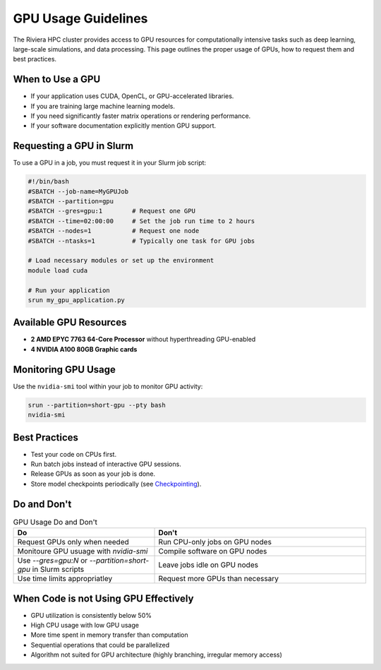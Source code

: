 GPU Usage Guidelines
====================

The Riviera HPC cluster provides access to GPU resources for computationally intensive tasks such as deep learning, large-scale simulations, and data processing. This page outlines the proper usage of GPUs, how to request them and best practices.

When to Use a GPU
-----------------

- If your application uses CUDA, OpenCL, or GPU-accelerated libraries.
- If you are training large machine learning models.
- If you need significantly faster matrix operations or rendering performance.
- If your software documentation explicitly mention GPU support.

Requesting a GPU in Slurm 
-------------------------

To use a GPU in a job, you must request it in your Slurm job script:

.. code-block:: bash

   #!/bin/bash
   #SBATCH --job-name=MyGPUJob
   #SBATCH --partition=gpu
   #SBATCH --gres=gpu:1        # Request one GPU
   #SBATCH --time=02:00:00     # Set the job run time to 2 hours
   #SBATCH --nodes=1           # Request one node
   #SBATCH --ntasks=1          # Typically one task for GPU jobs

   # Load necessary modules or set up the environment
   module load cuda

   # Run your application
   srun my_gpu_application.py

Available GPU Resources
-----------------------

- **2 AMD EPYC 7763 64-Core Processor** without hyperthreading GPU-enabled
- **4 NVIDIA A100 80GB Graphic cards**

Monitoring GPU Usage
--------------------

Use the ``nvidia-smi`` tool within your job to monitor GPU activity:

.. code-block:: bash

    srun --partition=short-gpu --pty bash
    nvidia-smi

Best Practices
--------------

- Test your code on CPUs first.
- Run batch jobs instead of interactive GPU sessions.
- Release GPUs as soon as your job is done. 
- Store model checkpoints periodically (see `Checkpointing <https://riviera-docs.readthedocs.io/en/latest/checkpoint_jobs.html>`_).

Do and Don't
-------------

.. list-table:: GPU Usage Do and Don't
    :header-rows: 1
    :widths: 40 60

    * - Do
      - Don't 
    * - Request GPUs only when needed
      - Run CPU-only jobs on GPU nodes
    * - Monitoure GPU usuage with `nvidia-smi`
      - Compile software on GPU nodes
    * - Use `--gres=gpu:N` or `--partition=short-gpu` in Slurm scripts
      - Leave jobs idle on GPU nodes
    * - Use time limits appropriatley
      - Request more GPUs than necessary

When Code is not Using GPU Effectively
--------------------------------------
- GPU utilization is consistently below 50%
- High CPU usage with low GPU usage
- More time spent in memory transfer than computation
- Sequential operations that could be parallelized
- Algorithm not suited for GPU architecture (highly branching, irregular memory access)

